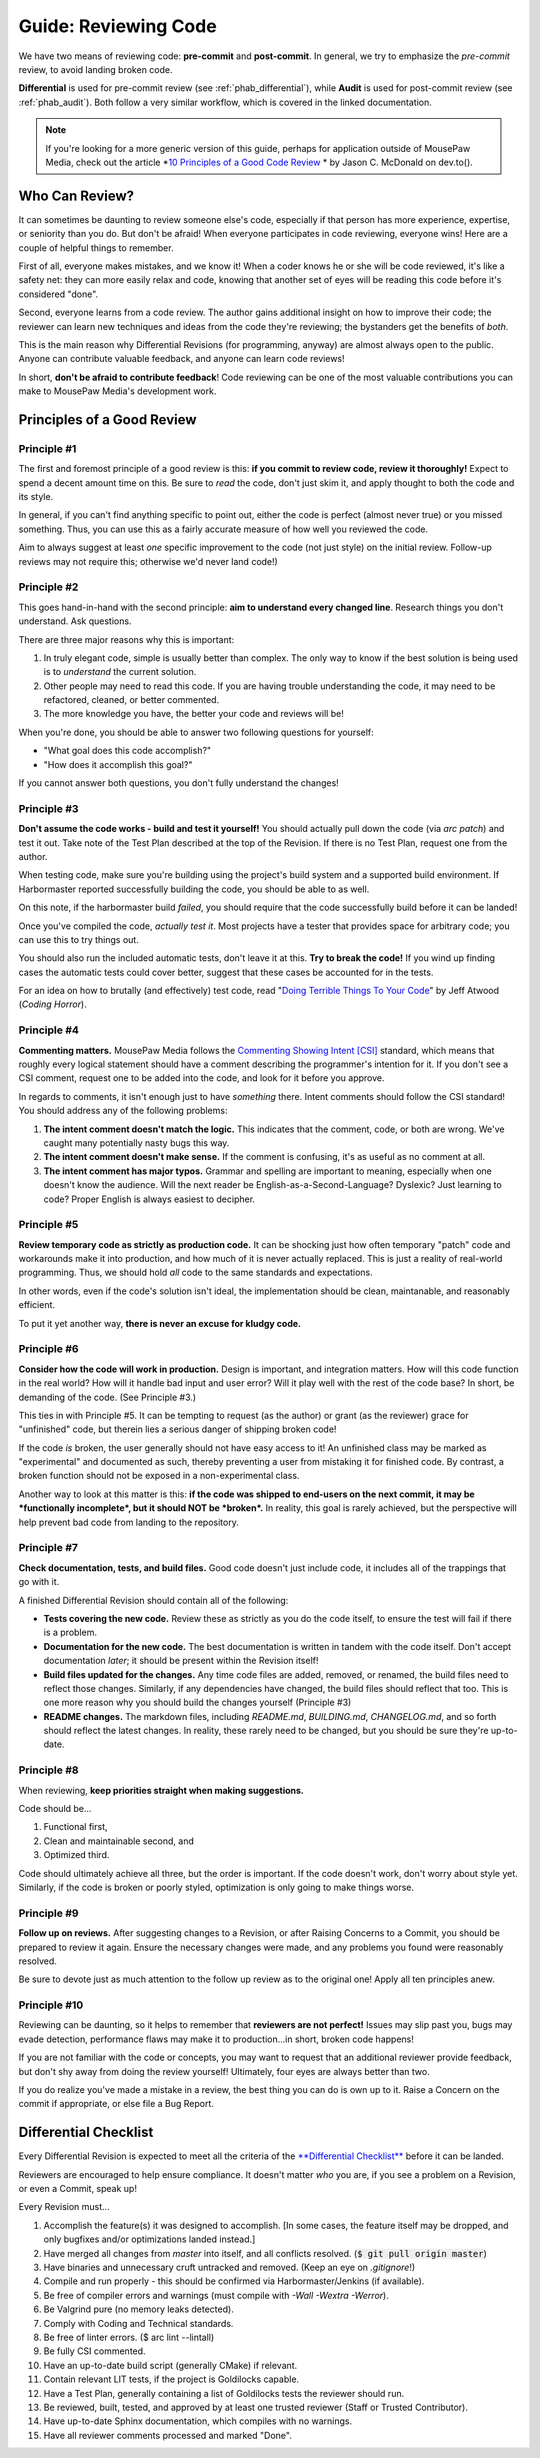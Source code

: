 .. _greview:

Guide: Reviewing Code
##############################

We have two means of reviewing code: **pre-commit** and **post-commit**.
In general, we try to emphasize the *pre-commit* review, to avoid landing
broken code.

**Differential** is used for pre-commit review (see :ref:`phab_differential`),
while **Audit** is used for post-commit review (see :ref:`phab_audit`). Both
follow a very similar workflow, which is covered in the linked documentation.

..  NOTE:: If you're looking for a more generic version of this guide, perhaps
    for application outside of MousePaw Media, check out the article
    *`10 Principles of a Good Code Review <https://dev.to/codemouse92/10-principles-of-a-good-code-review-2eg>`_ *
    by Jason C. McDonald on dev.to().

Who Can Review?
==============================

It can sometimes be daunting to review someone else's code, especially if that
person has more experience, expertise, or seniority than you do. But don't be
afraid! When everyone participates in code reviewing, everyone wins! Here are a
couple of helpful things to remember.

First of all, everyone makes mistakes, and we know it! When a coder knows
he or she will be code reviewed, it's like a safety net: they can more easily
relax and code, knowing that another set of eyes will be reading this code
before it's considered "done".

Second, everyone learns from a code review. The author gains additional
insight on how to improve their code; the reviewer can learn new techniques
and ideas from the code they're reviewing; the bystanders get the benefits
of *both*.

This is the main reason why Differential Revisions (for programming, anyway)
are almost always open to the public. Anyone can contribute valuable feedback,
and anyone can learn code reviews!

In short, **don't be afraid to contribute feedback**! Code reviewing can be
one of the most valuable contributions you can make to MousePaw Media's
development work.

Principles of a Good Review
==============================

Principle #1
-------------------------------

The first and foremost principle of a good review is this:
**if you commit to review code, review it thoroughly!**
Expect to spend a decent amount time on this. Be sure to *read* the code,
don't just skim it, and apply thought to both the code and its style.

In general, if you can't find anything specific to point out, either the code
is perfect (almost never true) or you missed something. Thus, you can use this
as a fairly accurate measure of how well you reviewed the code.

Aim to always suggest at least *one* specific improvement to the code (not just
style) on the initial review. Follow-up reviews may not require this; otherwise
we'd never land code!)

Principle #2
-------------------------------

This goes hand-in-hand with the second principle:
**aim to understand every changed line**. Research things you don't understand.
Ask questions.

There are three major reasons why this is important:

1. In truly elegant code, simple is usually better than complex. The only way
   to know if the best solution is being used is to *understand* the current
   solution.

2. Other people may need to read this code. If you are having trouble
   understanding the code, it may need to be refactored, cleaned, or better
   commented.

3. The more knowledge you have, the better your code and reviews will be!

When you're done, you should be able to answer two following questions for
yourself:

* "What goal does this code accomplish?"

* "How does it accomplish this goal?"

If you cannot answer both questions, you don't fully understand the changes!

Principle #3
-------------------------------

**Don't assume the code works - build and test it yourself!**
You should actually pull down the code (via `arc patch`) and test it out.
Take note of the Test Plan described at the top of the Revision. If there is
no Test Plan, request one from the author.

When testing code, make sure you're building using the project's build system
and a supported build environment. If Harbormaster reported successfully
building the code, you should be able to as well.

On this note, if the harbormaster build *failed*, you should require that the
code successfully build before it can be landed!

Once you've compiled the code, *actually test it*. Most projects have a tester
that provides space for arbitrary code; you can use this to try things out.

You should also run the included automatic tests, don't leave it at this. **Try
to break the code!** If you wind up finding cases the automatic tests could
cover better, suggest that these cases be accounted for in the tests.

For an idea on how to brutally (and effectively) test code, read
"`Doing Terrible Things To Your Code <https://blog.codinghorror.com/doing-terrible-things-to-your-code/>`_"
by Jeff Atwood (*Coding Horror*).

Principle #4
-------------------------------

**Commenting matters.** MousePaw Media follows the `Commenting Showing Intent
[CSI] <https://standards.mousepawmedia.com/csi.html>`_ standard, which means that
roughly every logical statement should have a comment describing the
programmer's intention for it. If you don't see a CSI comment, request one to
be added into the code, and look for it before you approve.

In regards to comments, it isn't enough just to have *something* there. Intent
comments should follow the CSI standard! You should address any of the
following problems:

1. **The intent comment doesn't match the logic.** This indicates that the
   comment, code, or both are wrong. We've caught many potentially nasty bugs
   this way.

2. **The intent comment doesn't make sense.** If the comment is confusing,
   it's as useful as no comment at all.

3. **The intent comment has major typos.** Grammar and spelling are important
   to meaning, especially when one doesn't know the audience. Will the next
   reader be English-as-a-Second-Language? Dyslexic? Just learning to code?
   Proper English is always easiest to decipher.


Principle #5
-------------------------------

**Review temporary code as strictly as production code.** It can be shocking
just how often temporary "patch" code and workarounds make it into production,
and how much of it is never actually replaced. This is just a reality of
real-world programming. Thus, we should hold *all* code to the same standards
and expectations.

In other words, even if the code's solution isn't ideal, the implementation
should be clean, maintanable, and reasonably efficient.

To put it yet another way, **there is never an excuse for kludgy code.**

Principle #6
-------------------------------

**Consider how the code will work in production.** Design is important, and
integration matters. How will this code function in the real world? How will
it handle bad input and user error? Will it play well with the rest of the
code base? In short, be demanding of the code. (See Principle #3.)

This ties in with Principle #5. It can be tempting to request (as the author)
or grant (as the reviewer) grace for "unfinished" code, but therein lies
a serious danger of shipping broken code!

If the code *is* broken, the user generally should not have easy access to it!
An unfinished class may be marked as "experimental" and documented as such,
thereby preventing a user from mistaking it for finished code. By contrast,
a broken function should not be exposed in a non-experimental class.

Another way to look at this matter is this: **if the code was shipped to
end-users on the next commit, it may be *functionally incomplete*, but
it should NOT be *broken*.** In reality, this goal is rarely achieved, but the
perspective will help prevent bad code from landing to the repository.

Principle #7
-------------------------------

**Check documentation, tests, and build files.** Good code doesn't just
include code, it includes all of the trappings that go with it.

A finished Differential Revision should contain all of the following:

* **Tests covering the new code.** Review these as strictly as you do the code
  itself, to ensure the test will fail if there is a problem.

* **Documentation for the new code.** The best documentation is written in
  tandem with the code itself. Don't accept documentation *later*; it should
  be present within the Revision itself!

* **Build files updated for the changes.** Any time code files are added,
  removed, or renamed, the build files need to reflect those changes.
  Similarly, if any dependencies have changed, the build files should reflect
  that too. This is one more reason why you should build the changes yourself
  (Principle #3)

* **README changes.** The markdown files, including `README.md`, `BUILDING.md`,
  `CHANGELOG.md`, and so forth should reflect the latest changes. In reality,
  these rarely need to be changed, but you should be sure they're up-to-date.

Principle #8
-------------------------------

When reviewing, **keep priorities straight when making suggestions.**

Code should be...

1. Functional first,

2. Clean and maintainable second, and

3. Optimized third.

Code should ultimately achieve all three, but the order is important. If the
code doesn't work, don't worry about style yet. Similarly, if the code is
broken or poorly styled, optimization is only going to make things worse.

Principle #9
-------------------------------

**Follow up on reviews.** After suggesting changes to a Revision, or after
Raising Concerns to a Commit, you should be prepared to review it again.
Ensure the necessary changes were made, and any problems you found were
reasonably resolved.

Be sure to devote just as much attention to the follow up review as to the
original one! Apply all ten principles anew.

Principle #10
-------------------------------

Reviewing can be daunting, so it helps to remember that
**reviewers are not perfect!** Issues may slip past you, bugs may evade
detection, performance flaws may make it to production...in short, broken
code happens!

If you are not familiar with the code or concepts, you may want to request
that an additional reviewer provide feedback, but don't shy away from doing
the review yourself! Ultimately, four eyes are always better than two.

If you do realize you've made a mistake in a review, the best thing you can
do is own up to it. Raise a Concern on the commit if appropriate, or else
file a Bug Report.

Differential Checklist
==============================

Every Differential Revision is expected to meet all the criteria of the
`**Differential Checklist** <https://phabricator.mousepawmedia.net/P1>`_
before it can be landed.

Reviewers are encouraged to help ensure compliance. It doesn't matter *who*
you are, if you see a problem on a Revision, or even a Commit, speak up!

Every Revision must...

(1) Accomplish the feature(s) it was designed to accomplish.
    [In some cases, the feature itself may be dropped, and only bugfixes and/or
    optimizations landed instead.]

(2) Have merged all changes from `master` into itself, and all conflicts
    resolved. (:code:`$ git pull origin master`)

(3) Have binaries and unnecessary cruft untracked and removed. (Keep an eye on
    `.gitignore`!)

(4) Compile and run properly - this should be confirmed via
    Harbormaster/Jenkins (if available).

(5) Be free of compiler errors and warnings (must compile with
    `-Wall -Wextra -Werror`).

(6) Be Valgrind pure (no memory leaks detected).

(7) Comply with Coding and Technical standards.

(8) Be free of linter errors. ($ arc lint --lintall)

(9) Be fully CSI commented.

(10) Have an up-to-date build script (generally CMake) if relevant.

(11) Contain relevant LIT tests, if the project is Goldilocks capable.

(12) Have a Test Plan, generally containing a list of Goldilocks tests
     the reviewer should run.

(13) Be reviewed, built, tested, and approved by at least one trusted
     reviewer (Staff or Trusted Contributor).

(14) Have up-to-date Sphinx documentation, which compiles with no warnings.

(15) Have all reviewer comments processed and marked "Done".
